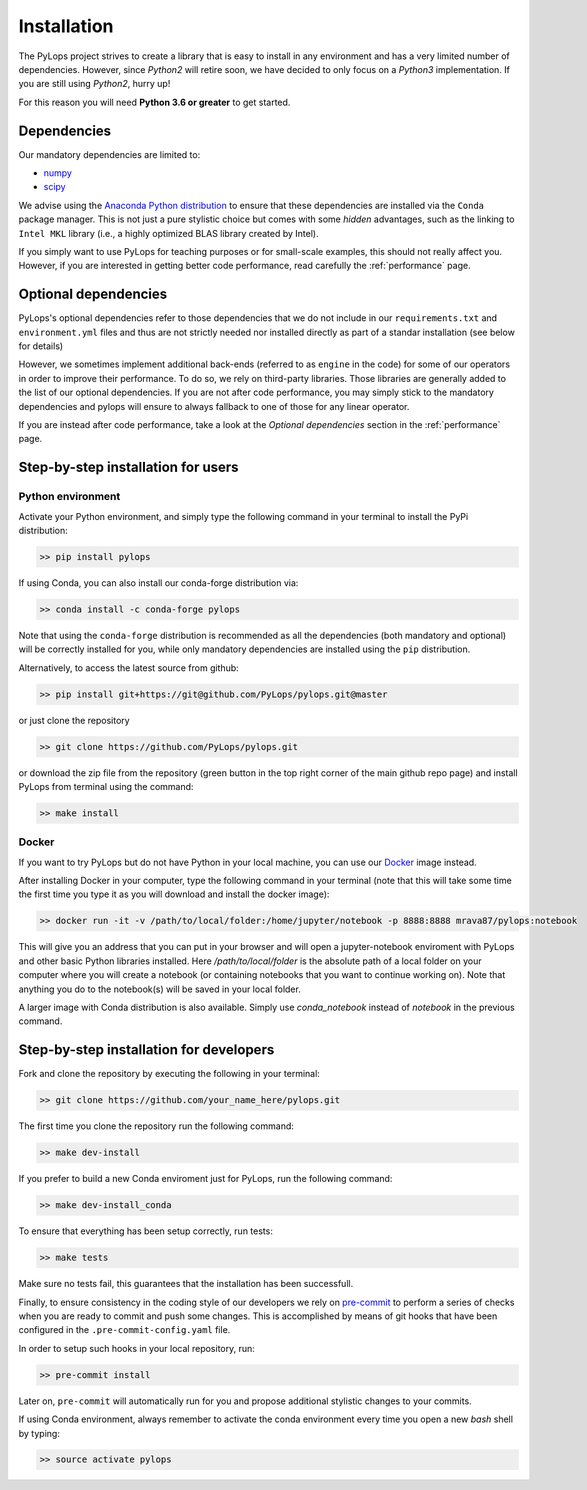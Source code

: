 .. _installation:

Installation
============

The PyLops project strives to create a library that is easy to install in
any environment and has a very limited number of dependencies. However,
since *Python2* will retire soon, we have decided to only focus on a
*Python3* implementation. If you are still using *Python2*, hurry up!

For this reason you will need **Python 3.6 or greater** to get started.


Dependencies
------------

Our mandatory dependencies are limited to:

* `numpy <http://www.numpy.org>`_
* `scipy <http://www.scipy.org/scipylib/index.html>`_

We advise using the `Anaconda Python distribution <https://www.anaconda.com/download>`_
to ensure that these dependencies are installed via the ``Conda`` package manager. This
is not just a pure stylistic choice but comes with some *hidden* advantages, such as the linking to
``Intel MKL`` library (i.e., a highly optimized BLAS library created by Intel).

If you simply want to use PyLops for teaching purposes or for small-scale examples, this should not
really affect you. However, if you are interested in getting better code performance,
read carefully the :ref:`performance` page.


Optional dependencies
---------------------

PyLops's optional dependencies refer to those dependencies that we do not include
in our ``requirements.txt`` and ``environment.yml`` files and thus are not strictly
needed nor installed directly as part of a standar installation (see below for details)

However, we sometimes implement additional back-ends (referred to as ``engine`` in the code)
for some of our operators in order to improve their performance.
To do so, we rely on third-party libraries. Those libraries are generally added to the
list of our optional dependencies.
If you are not after code performance, you may simply stick to the mandatory dependencies
and pylops will ensure to always fallback to one of those for any linear operator.

If you are instead after code performance, take a look at the *Optional dependencies* section
in the :ref:`performance` page.


Step-by-step installation for users
-----------------------------------

Python environment
~~~~~~~~~~~~~~~~~~

Activate your Python environment, and simply type the following command in your terminal
to install the PyPi distribution:

.. code-block:: bash

   >> pip install pylops

If using Conda, you can also install our conda-forge distribution via:

.. code-block:: bash

   >> conda install -c conda-forge pylops

Note that using the ``conda-forge`` distribution is recommended as all the dependencies (both mandatory
and optional) will be correctly installed for you, while only mandatory dependencies are installed
using the ``pip`` distribution.

Alternatively, to access the latest source from github:

.. code-block:: bash

   >> pip install git+https://git@github.com/PyLops/pylops.git@master

or just clone the repository

.. code-block:: bash

   >> git clone https://github.com/PyLops/pylops.git

or download the zip file from the repository (green button in the top right corner of the
main github repo page) and install PyLops from terminal using the command:

.. code-block:: bash

   >> make install

Docker
~~~~~~

If you want to try PyLops but do not have Python in your
local machine, you can use our `Docker <https://www.docker.com>`_ image instead.

After installing Docker in your computer, type the following command in your terminal
(note that this will take some time the first time you type it as you will download and install the docker image):

.. code-block:: bash

   >> docker run -it -v /path/to/local/folder:/home/jupyter/notebook -p 8888:8888 mrava87/pylops:notebook

This will give you an address that you can put in your browser and will open a jupyter-notebook enviroment with PyLops
and other basic Python libraries installed. Here `/path/to/local/folder` is the absolute path of a local folder
on your computer where you will create a notebook (or containing notebooks that you want to continue working on). Note that
anything you do to the notebook(s) will be saved in your local folder.

A larger image with Conda distribution is also available. Simply use `conda_notebook` instead of `notebook` in the
previous command.


Step-by-step installation for developers
----------------------------------------
Fork and clone the repository by executing the following in your terminal:

.. code-block:: bash

   >> git clone https://github.com/your_name_here/pylops.git

The first time you clone the repository run the following command:

.. code-block:: bash

   >> make dev-install

If you prefer to build a new Conda enviroment just for PyLops, run the following command:

.. code-block:: bash

   >> make dev-install_conda

To ensure that everything has been setup correctly, run tests:

.. code-block:: bash

    >> make tests

Make sure no tests fail, this guarantees that the installation has been successfull.

Finally, to ensure consistency in the coding style of our developers we rely on
`pre-commit <https://pre-commit.com>`_ to perform a series of checks when you are
ready to commit and push some changes. This is accomplished by means of git hooks
that have been configured in the ``.pre-commit-config.yaml`` file.

In order to setup such hooks in your local repository, run:

.. code-block:: bash

    >> pre-commit install

Later on, ``pre-commit`` will automatically run for you and propose additional stylistic changes to your commits.

If using Conda environment, always remember to activate the conda environment every time you open
a new *bash* shell by typing:

.. code-block:: bash

   >> source activate pylops
